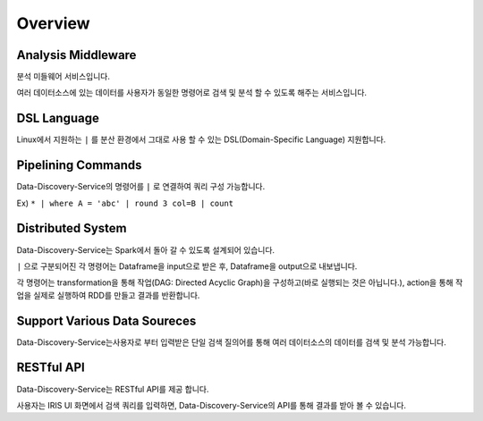 
Overview
====================================================================================================

Analysis Middleware
----------------------------------------------------------------------------------------------------

분석 미들웨어 서비스입니다.

여러 데이터소스에 있는 데이터를 사용자가 동일한 명령어로 검색 및 분석 할 수 있도록 해주는 서비스입니다.

DSL Language
----------------------------------------------------------------------------------------------------

Linux에서 지원하는 ``|`` 를 분산 환경에서 그대로 사용 할 수 있는 DSL(Domain-Specific Language) 지원합니다.

Pipelining Commands
----------------------------------------------------------------------------------------------------

Data-Discovery-Service의 명령어를 ``|`` 로 연결하여 쿼리 구성 가능합니다.

Ex) ``* | where A = 'abc' | round 3 col=B | count``

Distributed System
----------------------------------------------------------------------------------------------------

Data-Discovery-Service는 Spark에서 돌아 갈 수 있도록 설계되어 있습니다.

``|`` 으로 구분되어진 각 명령어는 Dataframe을 input으로 받은 후, Dataframe을 output으로 내보냅니다.

각 명령어는 transformation을 통해 작업(DAG: Directed Acyclic Graph)을 구성하고(바로 실행되는 것은 아닙니다.), action을 통해 작업을 실제로 실행하여 RDD를 만들고 결과를 반환합니다.

Support Various Data Soureces
----------------------------------------------------------------------------------------------------

Data-Discovery-Service는사용자로 부터 입력받은 단일 검색 질의어를 통해 여러 데이터소스의 데이터를 검색 및 분석 가능합니다.

RESTful API
----------------------------------------------------------------------------------------------------

Data-Discovery-Service는 RESTful API를 제공 합니다.

사용자는 IRIS UI 화면에서 검색 쿼리를 입력하면, Data-Discovery-Service의 API를 통해 결과를 받아 볼 수 있습니다.
